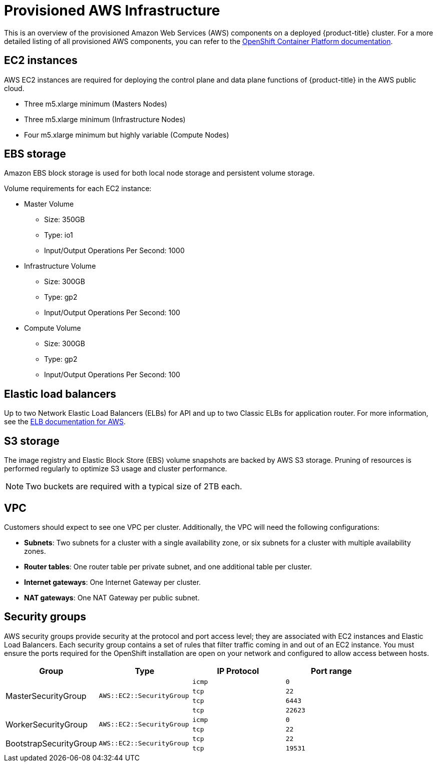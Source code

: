 // Module included in the following assemblies:
//
// * assemblies/aws-ccs.adoc

[id="aws-policy-provisioned_{context}"]
= Provisioned AWS Infrastructure


This is an overview of the provisioned Amazon Web Services (AWS) components on a deployed {product-title} cluster. For a more detailed listing of all provisioned AWS components, you can refer to the link:https://access.redhat.com/documentation/en-us/openshift_container_platform/[OpenShift Container Platform documentation].

== EC2 instances

AWS EC2 instances are required for deploying the control plane and data plane functions of {product-title} in the AWS public cloud.

- Three m5.xlarge minimum (Masters Nodes)
- Three m5.xlarge minimum (Infrastructure Nodes)
- Four m5.xlarge minimum but highly variable (Compute Nodes)

== EBS storage

Amazon EBS block storage is used for both local node storage and persistent volume storage.

Volume requirements for each EC2 instance:

- Master Volume
* Size: 350GB
* Type: io1
* Input/Output Operations Per Second: 1000

- Infrastructure Volume
* Size: 300GB
* Type: gp2
* Input/Output Operations Per Second: 100

- Compute Volume
* Size: 300GB
* Type: gp2
* Input/Output Operations Per Second: 100


== Elastic load balancers

Up to two Network Elastic Load Balancers (ELBs) for API and up to two Classic ELBs for application router. For more information, see the link:https://aws.amazon.com/elasticloadbalancing/features/#Details_for_Elastic_Load_Balancing_Products[ELB documentation for AWS].


== S3 storage
The image registry and Elastic Block Store (EBS) volume snapshots are backed by AWS S3 storage. Pruning of resources is performed regularly to optimize S3 usage and cluster performance.

[NOTE]
====
Two buckets are required with a typical size of 2TB each.
====

== VPC
Customers should expect to see one VPC per cluster. Additionally, the VPC will need the following configurations:

* *Subnets*: Two subnets for a cluster with a single availability zone, or six subnets for a cluster with multiple availability zones.

* *Router tables*: One router table per private subnet, and one additional table per cluster.

* *Internet gateways*: One Internet Gateway per cluster.

* *NAT gateways*: One NAT Gateway per public subnet.

== Security groups

AWS security groups provide security at the protocol and port access level; they are associated with EC2 instances and Elastic Load Balancers. Each security group contains a set of rules that filter traffic coming in and out of an EC2 instance. You must ensure the ports required for the OpenShift installation are open on your network and configured to allow access between hosts.

[cols="2a,2a,2a,2a",options="header"]
|===

|Group
|Type
|IP Protocol
|Port range


.4+|MasterSecurityGroup
.4+|`AWS::EC2::SecurityGroup`
|`icmp`
|`0`

|`tcp`
|`22`

|`tcp`
|`6443`

|`tcp`
|`22623`

.2+|WorkerSecurityGroup
.2+|`AWS::EC2::SecurityGroup`
|`icmp`
|`0`

|`tcp`
|`22`


.2+|BootstrapSecurityGroup
.2+|`AWS::EC2::SecurityGroup`

|`tcp`
|`22`

|`tcp`
|`19531`

|===
